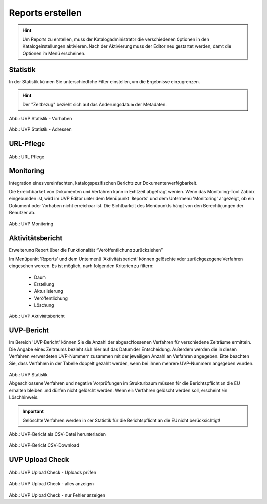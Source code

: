 
==================
Reports erstellen
==================

.. hint:: Um Reports zu erstellen, muss der Katalogadministrator die verschiedenen Optionen in den Katalogeinstellungen aktivieren. Nach der Aktivierung muss der Editor neu gestartet werden, damit die Optionen im Menü erscheinen.

Statistik
----------

In der Statistik können Sie unterschiedliche Filter einstellen, um die Ergebnisse einzugrenzen. 

.. hint:: Der "Zeitbezug" bezieht sich auf das Änderungsdatum der Metadaten.

.. figure:: ../img-ige-ng/reports/statistik_vorhaben.png

   :align: left
   :scale: 70
   :figwidth: 100%

Abb.: UVP Statistik - Vorhaben


.. figure:: ../img-ige-ng/reports/statistik_adressen.png
   
   :align: left
   :scale: 70
   :figwidth: 100%

Abb.: UVP Statistik - Adressen



URL-Pflege
-----------

.. figure:: ../img-ige-ng/reports/url-pflege.png
   
   :align: left
   :scale: 70
   :figwidth: 100%

Abb.: URL Pflege




Monitoring
-----------

Integration eines vereinfachten, katalogspezifischen Berichts zur Dokumentenverfügbarkeit.

Die Erreichbarkeit von Dokumenten und Verfahren kann in Echtzeit abgefragt werden. Wenn das Monitoring-Tool Zabbix eingebunden ist, wird im UVP Editor unter dem Menüpunkt 'Reports' und dem Untermenü 'Monitoring' angezeigt, ob ein Dokument oder Vorhaben nicht erreichbar ist. Die Sichtbarkeit des Menüpunkts hängt von den Berechtigungen der Benutzer ab.

.. figure:: ../img-ige-ng/reports/monitoring.png
   
   :align: left
   :scale: 70
   :figwidth: 100%

Abb.: UVP Monitoring


Aktivitätsbericht
------------------

Erweiterung Report über die Funktionalität “Veröffentlichung zurückziehen”

Im Menüpunkt 'Reports' und dem Untermenü 'Aktivitätsbericht' können gelöschte oder zurückgezogene Verfahren eingesehen werden. Es ist möglich, nach folgenden Kriterien zu filtern:

 - Daum
 - Erstellung
 - Aktualisierung
 - Veröffentlichung
 - Löschung


.. figure:: ../img-ige-ng/reports/aktivitaetsbericht.png
   
   :align: left
   :scale: 70
   :figwidth: 100%

Abb.: UVP Aktivitätsbericht


UVP-Bericht
------------

Im Bereich 'UVP-Bericht' können Sie die Anzahl der abgeschlossenen Verfahren für verschiedene Zeiträume ermitteln. Die Angabe eines Zeitraums bezieht sich hier auf das Datum der Entscheidung. Außerdem werden die in diesen Verfahren verwendeten UVP-Nummern zusammen mit der jeweiligen Anzahl an Verfahren angegeben. Bitte beachten Sie, dass Verfahren in der Tabelle doppelt gezählt werden, wenn bei ihnen mehrere UVP-Nummern angegeben wurden.

.. figure:: ../img-ige-ng/reports/uvp-bericht.png
   
   :align: left
   :scale: 70
   :figwidth: 100%

Abb.: UVP Statistik


Abgeschlossene Verfahren und negative Vorprüfungen im Strukturbaum müssen für die Berichtspflicht an die EU erhalten bleiben und dürfen nicht gelöscht werden. Wenn ein Verfahren gelöscht werden soll, erscheint ein Löschhinweis.

.. important:: Gelöschte Verfahren werden in der Statistik für die Berichtspflicht an die EU nicht berücksichtigt!


.. figure:: ../img-ige-ng/reports/uvp-bericht-herunterladen.png
   
   :align: left
   :scale: 70
   :figwidth: 100%

Abb.: UVP-Bericht als CSV-Datei herunterladen


.. figure:: ../img-ige-ng/reports/uvp-bericht-download.png

   :align: left
   :scale: 70
   :figwidth: 100%

Abb.: UVP-Bericht CSV-Download



UVP Upload Check
-----------------

.. figure:: ../img-ige-ng/reports/upload-check.png

   :align: left
   :scale: 70
   :figwidth: 100%

Abb.: UVP Upload Check - Uploads prüfen


.. figure:: ../img-ige-ng/reports/upload-check_alles.png

   :align: left
   :scale: 70
   :figwidth: 100%

Abb.: UVP Upload Check - alles anzeigen


.. figure:: ../img-ige-ng/reports/upload-check_fehler.png

   :align: left
   :scale: 70
   :figwidth: 100%

Abb.: UVP Upload Check - nur Fehler anzeigen